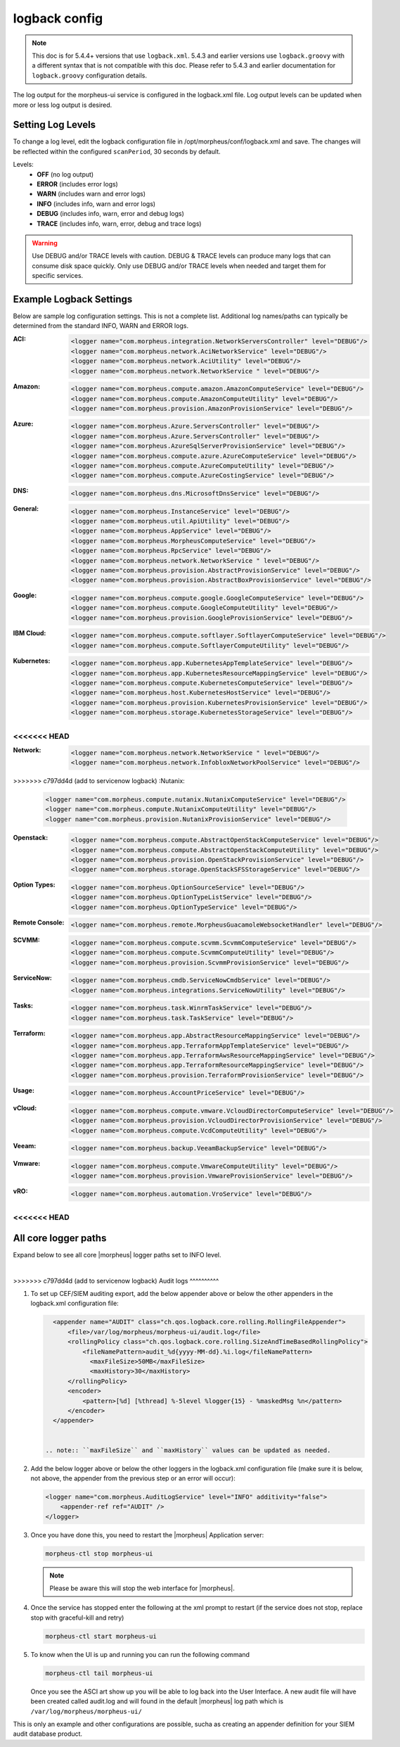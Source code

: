 logback config
--------------

.. note:: This doc is for 5.4.4+ versions that use ``logback.xml``. 5.4.3 and earlier versions use ``logback.groovy`` with a different syntax that is not compatible with this doc. Please refer to 5.4.3 and earlier documentation for ``logback.groovy`` configuration details.

The log output for the morpheus-ui service is configured in the logback.xml file. Log output levels can be updated when more or less log output is desired.

Setting Log Levels
^^^^^^^^^^^^^^^^^^
To change a log level, edit the logback configuration file in /opt/morpheus/conf/logback.xml and save. The changes will be reflected within the configured ``scanPeriod``, 30 seconds by default.

Levels:
 - **OFF** (no log output)
 - **ERROR** (includes error logs)
 - **WARN** (includes warn and error logs)
 - **INFO** (includes info, warn and error logs)
 - **DEBUG** (includes info, warn, error and debug logs)
 - **TRACE** (includes info, warn, error, debug and trace logs)

.. warning:: Use DEBUG and/or TRACE levels with caution. DEBUG & TRACE levels can produce many logs that can consume disk space quickly. Only use DEBUG and/or TRACE levels when needed and target them for specific services.

Example Logback Settings
^^^^^^^^^^^^^^^^^^^^^^^^
Below are sample log configuration settings. This is not a complete list. Additional log names/paths can typically be determined from the standard INFO, WARN and ERROR logs.

:ACI:
  .. code-block:: xml

     <logger name="com.morpheus.integration.NetworkServersController" level="DEBUG"/>
     <logger name="com.morpheus.network.AciNetworkService" level="DEBUG"/>
     <logger name="com.morpheus.network.AciUtility" level="DEBUG"/>
     <logger name="com.morpheus.network.NetworkService " level="DEBUG"/>

:Amazon:
  .. code-block:: xml

     <logger name="com.morpheus.compute.amazon.AmazonComputeService" level="DEBUG"/>
     <logger name="com.morpheus.compute.AmazonComputeUtility" level="DEBUG"/>
     <logger name="com.morpheus.provision.AmazonProvisionService" level="DEBUG"/>


:Azure:
  .. code-block:: xml

     <logger name="com.morpheus.Azure.ServersController" level="DEBUG"/>
     <logger name="com.morpheus.Azure.ServersController" level="DEBUG"/>
     <logger name="com.morpheus.AzureSqlServerProvisionService" level="DEBUG"/>
     <logger name="com.morpheus.compute.azure.AzureComputeService" level="DEBUG"/>
     <logger name="com.morpheus.compute.AzureComputeUtility" level="DEBUG"/>
     <logger name="com.morpheus.compute.AzureCostingService" level="DEBUG"/>

:DNS:
  .. code-block:: xml

     <logger name="com.morpheus.dns.MicrosoftDnsService" level="DEBUG"/>

:General:
  .. code-block:: xml

     <logger name="com.morpheus.InstanceService" level="DEBUG"/>
     <logger name="com.morpheus.util.ApiUtility" level="DEBUG"/>
     <logger name="com.morpheus.AppService" level="DEBUG"/>
     <logger name="com.morpheus.MorpheusComputeService" level="DEBUG"/>
     <logger name="com.morpheus.RpcService" level="DEBUG"/>
     <logger name="com.morpheus.network.NetworkService " level="DEBUG"/>
     <logger name="com.morpheus.provision.AbstractProvisionService" level="DEBUG"/>
     <logger name="com.morpheus.provision.AbstractBoxProvisionService" level="DEBUG"/>

:Google:
  .. code-block:: xml

     <logger name="com.morpheus.compute.google.GoogleComputeService" level="DEBUG"/>
     <logger name="com.morpheus.compute.GoogleComputeUtility" level="DEBUG"/>
     <logger name="com.morpheus.provision.GoogleProvisionService" level="DEBUG"/>


:IBM Cloud:
  .. code-block:: xml

     <logger name="com.morpheus.compute.softlayer.SoftlayerComputeService" level="DEBUG"/>
     <logger name="com.morpheus.compute.SoftlayerComputeUtility" level="DEBUG"/>

:Kubernetes:
  .. code-block:: xml

     <logger name="com.morpheus.app.KubernetesAppTemplateService" level="DEBUG"/>
     <logger name="com.morpheus.app.KubernetesResourceMappingService" level="DEBUG"/>
     <logger name="com.morpheus.compute.KubernetesComputeService" level="DEBUG"/>
     <logger name="com.morpheus.host.KubernetesHostService" level="DEBUG"/>
     <logger name="com.morpheus.provision.KubernetesProvisionService" level="DEBUG"/>
     <logger name="com.morpheus.storage.KubernetesStorageService" level="DEBUG"/>

<<<<<<< HEAD
=======
:Network:
  .. code-block:: xml

     <logger name="com.morpheus.network.NetworkService " level="DEBUG"/>
     <logger name="com.morpheus.network.InfobloxNetworkPoolService" level="DEBUG"/>

>>>>>>> c797dd4d (add to servicenow logback)
:Nutanix:
  .. code-block:: xml

     <logger name="com.morpheus.compute.nutanix.NutanixComputeService" level="DEBUG"/>
     <logger name="com.morpheus.compute.NutanixComputeUtility" level="DEBUG"/>
     <logger name="com.morpheus.provision.NutanixProvisionService" level="DEBUG"/>

:Openstack:
  .. code-block:: xml

     <logger name="com.morpheus.compute.AbstractOpenStackComputeService" level="DEBUG"/>
     <logger name="com.morpheus.compute.AbstractOpenStackComputeUtility" level="DEBUG"/>
     <logger name="com.morpheus.provision.OpenStackProvisionService" level="DEBUG"/>
     <logger name="com.morpheus.storage.OpenStackSFSStorageService" level="DEBUG"/>

:Option Types:
  .. code-block:: xml

     <logger name="com.morpheus.OptionSourceService" level="DEBUG"/>
     <logger name="com.morpheus.OptionTypeListService" level="DEBUG"/>
     <logger name="com.morpheus.OptionTypeService" level="DEBUG"/>

:Remote Console:
  .. code-block:: xml

     <logger name="com.morpheus.remote.MorpheusGuacamoleWebsocketHandler" level="DEBUG"/>

:SCVMM:
  .. code-block:: xml

     <logger name="com.morpheus.compute.scvmm.ScvmmComputeService" level="DEBUG"/>
     <logger name="com.morpheus.compute.ScvmmComputeUtility" level="DEBUG"/>
     <logger name="com.morpheus.provision.ScvmmProvisionService" level="DEBUG"/>

:ServiceNow:
  .. code-block:: xml

     <logger name="com.morpheus.cmdb.ServiceNowCmdbService" level="DEBUG"/>
     <logger name="com.morpheus.integrations.ServiceNowUtility" level="DEBUG"/>

:Tasks:
  .. code-block:: xml

     <logger name="com.morpheus.task.WinrmTaskService" level="DEBUG"/>
     <logger name="com.morpheus.task.TaskService" level="DEBUG"/>

:Terraform:
  .. code-block:: xml

     <logger name="com.morpheus.app.AbstractResourceMappingService" level="DEBUG"/>
     <logger name="com.morpheus.app.TerraformAppTemplateService" level="DEBUG"/>
     <logger name="com.morpheus.app.TerraformAwsResourceMappingService" level="DEBUG"/>
     <logger name="com.morpheus.app.TerraformResourceMappingService" level="DEBUG"/>
     <logger name="com.morpheus.provision.TerraformProvisionService" level="DEBUG"/>

:Usage:
  .. code-block:: xml

     <logger name="com.morpheus.AccountPriceService" level="DEBUG"/>

:vCloud:
  .. code-block:: xml

     <logger name="com.morpheus.compute.vmware.VcloudDirectorComputeService" level="DEBUG"/>
     <logger name="com.morpheus.provision.VcloudDirectorProvisionService" level="DEBUG"/>
     <logger name="com.morpheus.compute.VcdComputeUtility" level="DEBUG"/>

:Veeam:
  .. code-block:: xml

     <logger name="com.morpheus.backup.VeeamBackupService" level="DEBUG"/>

:Vmware:
  .. code-block:: xml

     <logger name="com.morpheus.compute.VmwareComputeUtility" level="DEBUG"/>
     <logger name="com.morpheus.provision.VmwareProvisionService" level="DEBUG"/>

:vRO:
  .. code-block:: xml

     <logger name="com.morpheus.automation.VroService" level="DEBUG"/>

<<<<<<< HEAD
=======

All core logger paths
^^^^^^^^^^^^^^^^^^^^^

Expand below to see all core |morpheus| logger paths set to INFO level.

.. toggle-header::
    :header: All core logger paths **Click to Expand/Hide**

     .. code-block:: xml

        <logger name="com.bertramlabs.plugins.AccountsAuthService" level="INFO"/>
        <logger name="com.bertramlabs.plugins.AccountsService" level="INFO"/>
        <logger name="com.bertramlabs.plugins.ActiveDirectoryUserService" level="INFO"/>
        <logger name="com.bertramlabs.plugins.AzureSamlUserService" level="INFO"/>
        <logger name="com.bertramlabs.plugins.CustomApiUserService" level="INFO"/>
        <logger name="com.bertramlabs.plugins.CustomExternalUserService" level="INFO"/>
        <logger name="com.bertramlabs.plugins.DefaultUserService" level="INFO"/>
        <logger name="com.bertramlabs.plugins.JumpCloudUserService" level="INFO"/>
        <logger name="com.bertramlabs.plugins.LdapUserService" level="INFO"/>
        <logger name="com.bertramlabs.plugins.OktaUserService" level="INFO"/>
        <logger name="com.bertramlabs.plugins.OneLoginUserService" level="INFO"/>
        <logger name="com.bertramlabs.plugins.PingUserService" level="INFO"/>
        <logger name="com.bertramlabs.plugins.SamlUserService" level="INFO"/>
        <logger name="com.bertramlabs.plugins.UserSourceAuthenticationProvider" level="INFO"/>
        <logger name="com.morpheus.AbstractComputeService" level="INFO"/>
        <logger name="com.morpheus.AbstractPriceManagerService" level="INFO"/>
        <logger name="com.morpheus.AccountBudgetService" level="INFO"/>
        <logger name="com.morpheus.AccountIntegrationObjectService" level="INFO"/>
        <logger name="com.morpheus.AccountIntegrationService" level="INFO"/>
        <logger name="com.morpheus.AccountInvoiceService" level="INFO"/>
        <logger name="com.morpheus.AccountPriceService" level="INFO"/>
        <logger name="com.morpheus.AccountResourceService" level="INFO"/>
        <logger name="com.morpheus.AccountUsageService" level="INFO"/>
        <logger name="com.morpheus.ActivityService" level="INFO"/>
        <logger name="com.morpheus.analytics.AbstractAnalyticsService" level="INFO"/>
        <logger name="com.morpheus.analytics.AmazonConvertibleRiAnalyticsService" level="INFO"/>
        <logger name="com.morpheus.analytics.CostAnalyticsService" level="INFO"/>
        <logger name="com.morpheus.analytics.UtilizationAnalyticsService" level="INFO"/>
        <logger name="com.morpheus.analytics.WorkloadAnalyticsService" level="INFO"/>
        <logger name="com.morpheus.AnalyticsService" level="INFO"/>
        <logger name="com.morpheus.api.AbstractApiService" level="INFO"/>
        <logger name="com.morpheus.api.agent.CommandService" level="INFO"/>
        <logger name="com.morpheus.api.agent.DownloadService" level="INFO"/>
        <logger name="com.morpheus.api.agent.UploadService" level="INFO"/>
        <logger name="com.morpheus.app.AbstractAppTemplateService" level="INFO"/>
        <logger name="com.morpheus.app.AbstractResourceMappingService" level="INFO"/>
        <logger name="com.morpheus.app.AppTemplateService" level="INFO"/>
        <logger name="com.morpheus.app.HelmAppTemplateService" level="INFO"/>
        <logger name="com.morpheus.app.KubernetesAppTemplateService" level="INFO"/>
        <logger name="com.morpheus.app.KubernetesResourceMappingService" level="INFO"/>
        <logger name="com.morpheus.app.MorpheusAppTemplateService" level="INFO"/>
        <logger name="com.morpheus.app.ScribeResourceMappingService" level="INFO"/>
        <logger name="com.morpheus.app.TerraformAppTemplateService" level="INFO"/>
        <logger name="com.morpheus.app.TerraformAwsResourceMappingService" level="INFO"/>
        <logger name="com.morpheus.app.TerraformAzurermResourceMappingService" level="INFO"/>
        <logger name="com.morpheus.app.TerraformGoogleResourceMappingService" level="INFO"/>
        <logger name="com.morpheus.app.TerraformResourceMappingService" level="INFO"/>
        <logger name="com.morpheus.app.TerraformVsphereResourceMappingService" level="INFO"/>
        <logger name="com.morpheus.ApplianceClientService" level="INFO"/>
        <logger name="com.morpheus.ApplianceDelayedJobService" level="INFO"/>
        <logger name="com.morpheus.ApplianceHealthService" level="INFO"/>
        <logger name="com.morpheus.ApplianceJobService" level="INFO"/>
        <logger name="com.morpheus.ApplianceLicenseService" level="INFO"/>
        <logger name="com.morpheus.ApplianceService" level="INFO"/>
        <logger name="com.morpheus.ApplianceStorageService" level="INFO"/>
        <logger name="com.morpheus.approval.ApprovalService" level="INFO"/>
        <logger name="com.morpheus.approval.RemedyApprovalService" level="INFO"/>
        <logger name="com.morpheus.approval.ServiceNowApprovalService" level="INFO"/>
        <logger name="com.morpheus.AppService" level="INFO"/>
        <logger name="com.morpheus.ArchiveService" level="INFO"/>
        <logger name="com.morpheus.AsyncService" level="INFO"/>
        <logger name="com.morpheus.AuditLogService" level="INFO"/>
        <logger name="com.morpheus.automation.AbstractConfigManagementService" level="INFO"/>
        <logger name="com.morpheus.automation.AnsibleService" level="INFO"/>
        <logger name="com.morpheus.automation.AnsibleTowerService" level="INFO"/>
        <logger name="com.morpheus.automation.ChefService" level="INFO"/>
        <logger name="com.morpheus.automation.ConfigManagementService" level="INFO"/>
        <logger name="com.morpheus.automation.HelmService" level="INFO"/>
        <logger name="com.morpheus.automation.PuppetService" level="INFO"/>
        <logger name="com.morpheus.automation.SaltStackService" level="INFO"/>
        <logger name="com.morpheus.automation.VroService" level="INFO"/>
        <logger name="com.morpheus.backup.AbstractBackupExecutionService" level="INFO"/>
        <logger name="com.morpheus.backup.AbstractBackupJobService" level="INFO"/>
        <logger name="com.morpheus.backup.AbstractBackupProviderService" level="INFO"/>
        <logger name="com.morpheus.backup.AbstractBackupRestoreService" level="INFO"/>
        <logger name="com.morpheus.backup.AbstractBackupService" level="INFO"/>
        <logger name="com.morpheus.backup.AbstractReplicationService" level="INFO"/>
        <logger name="com.morpheus.backup.BackupExecutionInterface" level="INFO"/>
        <logger name="com.morpheus.backup.BackupInterface" level="INFO"/>
        <logger name="com.morpheus.backup.BackupJobInterface" level="INFO"/>
        <logger name="com.morpheus.backup.BackupJobService" level="INFO"/>
        <logger name="com.morpheus.backup.BackupProviderInterface" level="INFO"/>
        <logger name="com.morpheus.backup.BackupProviderService" level="INFO"/>
        <logger name="com.morpheus.backup.BackupRestoreInterface" level="INFO"/>
        <logger name="com.morpheus.backup.BackupRestoreService" level="INFO"/>
        <logger name="com.morpheus.backup.BackupService" level="INFO"/>
        <logger name="com.morpheus.backup.BackupStatus" level="INFO"/>
        <logger name="com.morpheus.backup.BackupStorageService" level="INFO"/>
        <logger name="com.morpheus.backup.DirectoryBackupService" level="INFO"/>
        <logger name="com.morpheus.backup.FileBackupService" level="INFO"/>
        <logger name="com.morpheus.backup.KarmanStorageProviderBackupService" level="INFO"/>
        <logger name="com.morpheus.backup.LvmImageBackupService" level="INFO"/>
        <logger name="com.morpheus.backup.LvmSnapshotBackupService" level="INFO"/>
        <logger name="com.morpheus.backup.MorpheusApplianceBackupService" level="INFO"/>
        <logger name="com.morpheus.backup.MorpheusBackupService" level="INFO"/>
        <logger name="com.morpheus.backup.MorpheusContainerBackupService" level="INFO"/>
        <logger name="com.morpheus.backup.MysqlBackupService" level="INFO"/>
        <logger name="com.morpheus.backup.PluginBackupExecutionService" level="INFO"/>
        <logger name="com.morpheus.backup.PluginBackupJobService" level="INFO"/>
        <logger name="com.morpheus.backup.PluginBackupProviderService" level="INFO"/>
        <logger name="com.morpheus.backup.PluginBackupRestoreService" level="INFO"/>
        <logger name="com.morpheus.backup.PluginReplicationService" level="INFO"/>
        <logger name="com.morpheus.backup.ReplicationInterface" level="INFO"/>
        <logger name="com.morpheus.backup.ReplicationService" level="INFO"/>
        <logger name="com.morpheus.backup.SqlserverBackupService" level="INFO"/>
        <logger name="com.morpheus.backup.TarDirectoryBackupService" level="INFO"/>
        <logger name="com.morpheus.BootMacService" level="INFO"/>
        <logger name="com.morpheus.builds.AbstractBuildsService" level="INFO"/>
        <logger name="com.morpheus.builds.BuildsService" level="INFO"/>
        <logger name="com.morpheus.builds.JenkinsBuildsService" level="INFO"/>
        <logger name="com.morpheus.CapacityService" level="INFO"/>
        <logger name="com.morpheus.CatalogCartService" level="INFO"/>
        <logger name="com.morpheus.CatalogItemService" level="INFO"/>
        <logger name="com.morpheus.CatalogItemTypeService" level="INFO"/>
        <logger name="com.morpheus.certificate.AbstractCertificateService" level="INFO"/>
        <logger name="com.morpheus.certificate.MorpheusCertificateService" level="INFO"/>
        <logger name="com.morpheus.CertificateService" level="INFO"/>
        <logger name="com.morpheus.ChefClientService" level="INFO"/>
        <logger name="com.morpheus.cm.ChangeManagementService" level="INFO"/>
        <logger name="com.morpheus.cm.CherwellCmService" level="INFO"/>
        <logger name="com.morpheus.cmdb.AbstractCmdbService" level="INFO"/>
        <logger name="com.morpheus.cmdb.CmdbService" level="INFO"/>
        <logger name="com.morpheus.cmdb.RemedyCmdbService" level="INFO"/>
        <logger name="com.morpheus.cmdb.ServiceNowCmdbService" level="INFO"/>
        <logger name="com.morpheus.code.AbstractCodeService" level="INFO"/>
        <logger name="com.morpheus.code.CodeService" level="INFO"/>
        <logger name="com.morpheus.code.GitCodeService" level="INFO"/>
        <logger name="com.morpheus.code.GithubCodeService" level="INFO"/>
        <logger name="com.morpheus.compliance.NVDSyncService" level="INFO"/>
        <logger name="com.morpheus.compliance.PackageManagementService" level="INFO"/>
        <logger name="com.morpheus.compute.cisco.UcsComputeService" level="INFO"/>
        <logger name="com.morpheus.compute.CloudPluginComputeService" level="INFO"/>
        <logger name="com.morpheus.compute.ComputeApiService" level="INFO"/>
        <logger name="com.morpheus.compute.ComputeServiceInterface" level="INFO"/>
        <logger name="com.morpheus.compute.IpmiService" level="INFO"/>
        <logger name="com.morpheus.compute.KubernetesComputeService" level="INFO"/>
        <logger name="com.morpheus.compute.MaasComputeService" level="INFO"/>
        <logger name="com.morpheus.compute.ManualComputeService" level="INFO"/>
        <logger name="com.morpheus.compute.OneviewComputeService" level="INFO"/>
        <logger name="com.morpheus.compute.SelfManagedComputeService" level="INFO"/>
        <logger name="com.morpheus.compute.standard.StandardComputeService" level="INFO"/>
        <logger name="com.morpheus.compute.unmanaged.UnmanagedComputeService" level="INFO"/>
        <logger name="com.morpheus.ComputeService" level="INFO"/>
        <logger name="com.morpheus.container.ActivemqContainerService" level="INFO"/>
        <logger name="com.morpheus.container.DockerContainerService" level="INFO"/>
        <logger name="com.morpheus.container.DockerContainerUpgradeService" level="INFO"/>
        <logger name="com.morpheus.container.ElasticsearchContainerService" level="INFO"/>
        <logger name="com.morpheus.container.JavaContainerService" level="INFO"/>
        <logger name="com.morpheus.container.MysqlContainerService" level="INFO"/>
        <logger name="com.morpheus.container.NodeContainerService" level="INFO"/>
        <logger name="com.morpheus.container.PostgresContainerService" level="INFO"/>
        <logger name="com.morpheus.container.RedisContainerService" level="INFO"/>
        <logger name="com.morpheus.container.SqlserverContainerService" level="INFO"/>
        <logger name="com.morpheus.ContainerScriptService" level="INFO"/>
        <logger name="com.morpheus.ContainerService" level="INFO"/>
        <logger name="com.morpheus.costing.AbstractCostingService" level="INFO"/>
        <logger name="com.morpheus.costing.CostingInterface" level="INFO"/>
        <logger name="com.morpheus.costing.CostingService" level="INFO"/>
        <logger name="com.morpheus.costing.StandardCostingService" level="INFO"/>
        <logger name="com.morpheus.CurrencyConversionService" level="INFO"/>
        <logger name="com.morpheus.cypher.CypherGORMDatastoreService" level="INFO"/>
        <logger name="com.morpheus.cypher.CypherService" level="INFO"/>
        <logger name="com.morpheus.DashboardService" level="INFO"/>
        <logger name="com.morpheus.DatastoreService" level="INFO"/>
        <logger name="com.morpheus.DataViewService" level="INFO"/>
        <logger name="com.morpheus.DbSchedulerService" level="INFO"/>
        <logger name="com.morpheus.deploy.AbstractDeployService" level="INFO"/>
        <logger name="com.morpheus.deploy.AbstractDeployTargetService" level="INFO"/>
        <logger name="com.morpheus.deploy.CloudFoundryAppDeployService" level="INFO"/>
        <logger name="com.morpheus.deploy.DefaultDeployService" level="INFO"/>
        <logger name="com.morpheus.deploy.DockerDeployTargetService" level="INFO"/>
        <logger name="com.morpheus.deploy.GrailsDeployService" level="INFO"/>
        <logger name="com.morpheus.deploy.IisDeployService" level="INFO"/>
        <logger name="com.morpheus.deploy.JbossDeployService" level="INFO"/>
        <logger name="com.morpheus.deploy.KubernetesDeployTargetService" level="INFO"/>
        <logger name="com.morpheus.deploy.NodeDeployService" level="INFO"/>
        <logger name="com.morpheus.deploy.ServerDeployTargetService" level="INFO"/>
        <logger name="com.morpheus.deploy.VmDeployTargetService" level="INFO"/>
        <logger name="com.morpheus.DeploymentService" level="INFO"/>
        <logger name="com.morpheus.discovery.AbstractDiscoveryService" level="INFO"/>
        <logger name="com.morpheus.discovery.DatastoreCapacityDiscoveryService" level="INFO"/>
        <logger name="com.morpheus.discovery.DiscoveryService" level="INFO"/>
        <logger name="com.morpheus.discovery.HostBalancingDiscoveryService" level="INFO"/>
        <logger name="com.morpheus.discovery.HostCapacityDiscoveryService" level="INFO"/>
        <logger name="com.morpheus.discovery.ReservationRecommendationDiscoveryService" level="INFO"/>
        <logger name="com.morpheus.discovery.ShutdownDiscoveryService" level="INFO"/>
        <logger name="com.morpheus.discovery.SizeDiscoveryService" level="INFO"/>
        <logger name="com.morpheus.dns.AbstractDnsService" level="INFO"/>
        <logger name="com.morpheus.dns.BindDnsService" level="INFO"/>
        <logger name="com.morpheus.dns.ConsulDnsService" level="INFO"/>
        <logger name="com.morpheus.dns.DNSProvider" level="INFO"/>
        <logger name="com.morpheus.dns.DnsService" level="INFO"/>
        <logger name="com.morpheus.dns.MicrosoftDnsService" level="INFO"/>
        <logger name="com.morpheus.dns.PluginDnsService" level="INFO"/>
        <logger name="com.morpheus.dns.PowerDnsService" level="INFO"/>
        <logger name="com.morpheus.ElasticCleanupService" level="INFO"/>
        <logger name="com.morpheus.EnvironmentService" level="INFO"/>
        <logger name="com.morpheus.EnvironmentVariableService" level="INFO"/>
        <logger name="com.morpheus.ExecuteScheduleTypeService" level="INFO"/>
        <logger name="com.morpheus.ExecutionRequestService" level="INFO"/>
        <logger name="com.morpheus.export.AccountInvoiceExportService" level="INFO"/>
        <logger name="com.morpheus.export.CodeRepositoryExportService" level="INFO"/>
        <logger name="com.morpheus.export.DeploymentExportService" level="INFO"/>
        <logger name="com.morpheus.export.ExecuteScheduleTypeExportService" level="INFO"/>
        <logger name="com.morpheus.export.ExportService" level="INFO"/>
        <logger name="com.morpheus.export.InstanceExportService" level="INFO"/>
        <logger name="com.morpheus.export.integrations.AdminIntegrationExportService" level="INFO"/>
        <logger name="com.morpheus.export.integrations.AutomationIntegrationExportService" level="INFO"/>
        <logger name="com.morpheus.export.integrations.BackupIntegrationExportService" level="INFO"/>
        <logger name="com.morpheus.export.integrations.CertificateIntegrationExportService" level="INFO"/>
        <logger name="com.morpheus.export.integrations.DeployIntegrationExportService" level="INFO"/>
        <logger name="com.morpheus.export.integrations.NetworkIntegrationExportService" level="INFO"/>
        <logger name="com.morpheus.export.LoadBalancerExpertService" level="INFO"/>
        <logger name="com.morpheus.export.LoadBalancerInstancesExportService" level="INFO"/>
        <logger name="com.morpheus.export.NetworkDomainExportService" level="INFO"/>
        <logger name="com.morpheus.export.NetworkExportService" level="INFO"/>
        <logger name="com.morpheus.export.NetworkGroupExportService" level="INFO"/>
        <logger name="com.morpheus.export.NetworkPoolExportService" level="INFO"/>
        <logger name="com.morpheus.export.NetworkRouterExportService" level="INFO"/>
        <logger name="com.morpheus.export.NetworkSecurityGroupExportService" level="INFO"/>
        <logger name="com.morpheus.export.PowerScheduleTypeExportService" level="INFO"/>
        <logger name="com.morpheus.export.ServerExportService" level="INFO"/>
        <logger name="com.morpheus.export.ServerGroupExportService" level="INFO"/>
        <logger name="com.morpheus.export.ServicePlanExportService" level="INFO"/>
        <logger name="com.morpheus.export.TaskExportService" level="INFO"/>
        <logger name="com.morpheus.export.ThresholdExportService" level="INFO"/>
        <logger name="com.morpheus.export.UserExportService" level="INFO"/>
        <logger name="com.morpheus.export.UserGroupExportService" level="INFO"/>
        <logger name="com.morpheus.export.WorkflowExportService" level="INFO"/>
        <logger name="com.morpheus.FileCopyRequestService" level="INFO"/>
        <logger name="com.morpheus.GlobalSearchService" level="INFO"/>
        <logger name="com.morpheus.host.AbstractHostService" level="INFO"/>
        <logger name="com.morpheus.host.DockerHostService" level="INFO"/>
        <logger name="com.morpheus.host.ExternalKubernetesHostService" level="INFO"/>
        <logger name="com.morpheus.host.KubernetesHostService" level="INFO"/>
        <logger name="com.morpheus.host.SwarmHostService" level="INFO"/>
        <logger name="com.morpheus.HttpClientService" level="INFO"/>
        <logger name="com.morpheus.hub.MorpheusHubQueueService" level="INFO"/>
        <logger name="com.morpheus.hub.MorpheusHubService" level="INFO"/>
        <logger name="com.morpheus.hub.MorpheusHubSyncService" level="INFO"/>
        <logger name="com.morpheus.imagebuild.ImageBuildService" level="INFO"/>
        <logger name="com.morpheus.ImageCacheService" level="INFO"/>
        <logger name="com.morpheus.instance.InstanceUpgradeService" level="INFO"/>
        <logger name="com.morpheus.InstanceService" level="INFO"/>
        <logger name="com.morpheus.InstanceTypeService" level="INFO"/>
        <logger name="com.morpheus.integration.AbstractIntegrationService" level="INFO"/>
        <logger name="com.morpheus.integration.CherwellIntegrationService" level="INFO"/>
        <logger name="com.morpheus.integration.GitRepoService" level="INFO"/>
        <logger name="com.morpheus.integration.RemedyIntegrationService" level="INFO"/>
        <logger name="com.morpheus.integration.RunDeckIntegrationService" level="INFO"/>
        <logger name="com.morpheus.integration.SalesForceIntegrationService" level="INFO"/>
        <logger name="com.morpheus.integration.ScribeService" level="INFO"/>
        <logger name="com.morpheus.integration.ServiceNowIntegrationService" level="INFO"/>
        <logger name="com.morpheus.integration.TerraformService" level="INFO"/>
        <logger name="com.morpheus.jobs.AbstractJobExecutorService" level="INFO"/>
        <logger name="com.morpheus.jobs.JobExecutor" level="INFO"/>
        <logger name="com.morpheus.jobs.KubernetesJobExecutorService" level="INFO"/>
        <logger name="com.morpheus.jobs.SecurityScanExecutorService" level="INFO"/>
        <logger name="com.morpheus.jobs.TaskJobExecutorService" level="INFO"/>
        <logger name="com.morpheus.jobs.WorkflowJobExecutorService" level="INFO"/>
        <logger name="com.morpheus.JobService" level="INFO"/>
        <logger name="com.morpheus.KeyPairService" level="INFO"/>
        <logger name="com.morpheus.library.LayoutService" level="INFO"/>
        <logger name="com.morpheus.LicenseService" level="INFO"/>
        <logger name="com.morpheus.LoadBalancerPriceManagerService" level="INFO"/>
        <logger name="com.morpheus.LocalizationService" level="INFO"/>
        <logger name="com.morpheus.LocalRepoService" level="INFO"/>
        <logger name="com.morpheus.log.AbstractLogService" level="INFO"/>
        <logger name="com.morpheus.log.LogRhythmLogService" level="INFO"/>
        <logger name="com.morpheus.log.SplunkLogService" level="INFO"/>
        <logger name="com.morpheus.log.SyslogLogService" level="INFO"/>
        <logger name="com.morpheus.LogService" level="INFO"/>
        <logger name="com.morpheus.maint.UpdateService" level="INFO"/>
        <logger name="com.morpheus.MarketplaceClientService" level="INFO"/>
        <logger name="com.morpheus.MarshallService" level="INFO"/>
        <logger name="com.morpheus.MetadataTagService" level="INFO"/>
        <logger name="com.morpheus.migration.AbstractMigrationService" level="INFO"/>
        <logger name="com.morpheus.migration.HypervisorMigrationService" level="INFO"/>
        <logger name="com.morpheus.migration.LvmMigrationService" level="INFO"/>
        <logger name="com.morpheus.migration.MigrationService" level="INFO"/>
        <logger name="com.morpheus.migration.WindowsMigrationService" level="INFO"/>
        <logger name="com.morpheus.monitoring.AlerterService" level="INFO"/>
        <logger name="com.morpheus.monitoring.AlertRuleService" level="INFO"/>
        <logger name="com.morpheus.monitoring.AvailabilityService" level="INFO"/>
        <logger name="com.morpheus.monitoring.CheckAgentService" level="INFO"/>
        <logger name="com.morpheus.monitoring.IncidentService" level="INFO"/>
        <logger name="com.morpheus.monitoring.MonitorAppService" level="INFO"/>
        <logger name="com.morpheus.monitoring.MonitorChartingService" level="INFO"/>
        <logger name="com.morpheus.monitoring.MonitorCheckManagementService" level="INFO"/>
        <logger name="com.morpheus.monitoring.MonitorCheckService" level="INFO"/>
        <logger name="com.morpheus.monitoring.MonitoringService" level="INFO"/>
        <logger name="com.morpheus.monitoring.MonitorService" level="INFO"/>
        <logger name="com.morpheus.monitoring.MorpheusMonitorService" level="INFO"/>
        <logger name="com.morpheus.monitoring.NewRelicService" level="INFO"/>
        <logger name="com.morpheus.monitoring.ServiceNowService" level="INFO"/>
        <logger name="com.morpheus.MorpheusComputeService" level="INFO"/>
        <logger name="com.morpheus.MorpheusPackageService" level="INFO"/>
        <logger name="com.morpheus.MorpheusSecurityService" level="INFO"/>
        <logger name="com.morpheus.MotdService" level="INFO"/>
        <logger name="com.morpheus.network.A10LoadBalancerService" level="INFO"/>
        <logger name="com.morpheus.network.AbstractLoadBalancerService" level="INFO"/>
        <logger name="com.morpheus.network.AbstractNetworkPoolService" level="INFO"/>
        <logger name="com.morpheus.network.AbstractNetworkRegistryService" level="INFO"/>
        <logger name="com.morpheus.network.AbstractNetworkSecurityService" level="INFO"/>
        <logger name="com.morpheus.network.AbstractNetworkService" level="INFO"/>
        <logger name="com.morpheus.network.AciNetworkSecurityService" level="INFO"/>
        <logger name="com.morpheus.network.AciNetworkService" level="INFO"/>
        <logger name="com.morpheus.network.AviLoadBalancerService" level="INFO"/>
        <logger name="com.morpheus.network.BluecatNetworkPoolService" level="INFO"/>
        <logger name="com.morpheus.network.BootService" level="INFO"/>
        <logger name="com.morpheus.network.CitrixNetScalerLoadBalancerService" level="INFO"/>
        <logger name="com.morpheus.network.CloudPluginNetworkService" level="INFO"/>
        <logger name="com.morpheus.network.ConsulRegistryService" level="INFO"/>
        <logger name="com.morpheus.network.ConsulService" level="INFO"/>
        <logger name="com.morpheus.network.F5BigIpLoadBalancerService" level="INFO"/>
        <logger name="com.morpheus.network.F5LineRateLoadBalancerService" level="INFO"/>
        <logger name="com.morpheus.network.FirewallService" level="INFO"/>
        <logger name="com.morpheus.network.FortiADCLoadBalancerService" level="INFO"/>
        <logger name="com.morpheus.network.HaproxyLoadBalancerService" level="INFO"/>
        <logger name="com.morpheus.network.InfobloxNetworkPoolService" level="INFO"/>
        <logger name="com.morpheus.network.InternalLoadBalancerService" level="INFO"/>
        <logger name="com.morpheus.network.InternalNetworkSecurityService" level="INFO"/>
        <logger name="com.morpheus.network.InternalNetworkService" level="INFO"/>
        <logger name="com.morpheus.network.IPAMProvider" level="INFO"/>
        <logger name="com.morpheus.network.KubernetesRegistryService" level="INFO"/>
        <logger name="com.morpheus.network.LoadBalancerService" level="INFO"/>
        <logger name="com.morpheus.network.LocalFirewallService" level="INFO"/>
        <logger name="com.morpheus.network.MorpheusNetworkPoolService" level="INFO"/>
        <logger name="com.morpheus.network.MorpheusRegistryService" level="INFO"/>
        <logger name="com.morpheus.network.NetScalerLoadBalancerService" level="INFO"/>
        <logger name="com.morpheus.network.NetworkConfigService" level="INFO"/>
        <logger name="com.morpheus.network.NetworkPoolService" level="INFO"/>
        <logger name="com.morpheus.network.NetworkRegistryService" level="INFO"/>
        <logger name="com.morpheus.network.NetworkSecurityService" level="INFO"/>
        <logger name="com.morpheus.network.NetworkService" level="INFO"/>
        <logger name="com.morpheus.network.NetworkServicesService" level="INFO"/>
        <logger name="com.morpheus.network.NutanixNetworkPoolService" level="INFO"/>
        <logger name="com.morpheus.network.PaloAltoNetworkService" level="INFO"/>
        <logger name="com.morpheus.network.PhpipamNetworkPoolService" level="INFO"/>
        <logger name="com.morpheus.network.PluginNetworkPoolService" level="INFO"/>
        <logger name="com.morpheus.network.PxeService" level="INFO"/>
        <logger name="com.morpheus.network.SolarWindsNetworkPoolService" level="INFO"/>
        <logger name="com.morpheus.network.StealthNetworkSecurityService" level="INFO"/>
        <logger name="com.morpheus.NetworkDomainService" level="INFO"/>
        <logger name="com.morpheus.OauthProviderService" level="INFO"/>
        <logger name="com.morpheus.OperationEventService" level="INFO"/>
        <logger name="com.morpheus.OptionSourcePluginService" level="INFO"/>
        <logger name="com.morpheus.OptionSourceService" level="INFO"/>
        <logger name="com.morpheus.OptionTypeListService" level="INFO"/>
        <logger name="com.morpheus.OptionTypeService" level="INFO"/>
        <logger name="com.morpheus.os.LinuxOsService" level="INFO"/>
        <logger name="com.morpheus.os.WindowsOsService" level="INFO"/>
        <logger name="com.morpheus.PermissionService" level="INFO"/>
        <logger name="com.morpheus.plugin.AbstractPluginProviderManagerService" level="INFO"/>
        <logger name="com.morpheus.plugin.backup.BackupProviderPluginManagerService" level="INFO"/>
        <logger name="com.morpheus.plugin.backup.MorpheusBackupImplService" level="INFO"/>
        <logger name="com.morpheus.plugin.backup.MorpheusBackupJobImplService" level="INFO"/>
        <logger name="com.morpheus.plugin.backup.MorpheusBackupRestoreImplService" level="INFO"/>
        <logger name="com.morpheus.plugin.backup.MorpheusBackupResultImplService" level="INFO"/>
        <logger name="com.morpheus.plugin.backup.MorpheusBackupTypeImplService" level="INFO"/>
        <logger name="com.morpheus.plugin.backup.MorpheusReplicationGroupImplService" level="INFO"/>
        <logger name="com.morpheus.plugin.backup.MorpheusReplicationImplService" level="INFO"/>
        <logger name="com.morpheus.plugin.backup.MorpheusReplicationSiteImplService" level="INFO"/>
        <logger name="com.morpheus.plugin.backup.MorpheusReplicationTypeImplService" level="INFO"/>
        <logger name="com.morpheus.plugin.compute.MorpheusComputeServerInterfaceImplService" level="INFO"/>
        <logger name="com.morpheus.plugin.compute.MorpheusComputeZoneFolderImplService" level="INFO"/>
        <logger name="com.morpheus.plugin.compute.MorpheusDatastoreImplService" level="INFO"/>
        <logger name="com.morpheus.plugin.costing.MorpheusAccountInvoiceImplService" level="INFO"/>
        <logger name="com.morpheus.plugin.costing.MorpheusCostingImplService" level="INFO"/>
        <logger name="com.morpheus.plugin.cypher.MorpheusCypherImplService" level="INFO"/>
        <logger name="com.morpheus.plugin.integration.MorpheusAccountInventoryImplService" level="INFO"/>
        <logger name="com.morpheus.plugin.integration.MorpheusIntegrationImplService" level="INFO"/>
        <logger name="com.morpheus.plugin.MorpheusAccountCredentialImplService" level="INFO"/>
        <logger name="com.morpheus.plugin.MorpheusAccountCredentialTypeImplService" level="INFO"/>
        <logger name="com.morpheus.plugin.MorpheusCloudImplService" level="INFO"/>
        <logger name="com.morpheus.plugin.MorpheusComputePortImplService" level="INFO"/>
        <logger name="com.morpheus.plugin.MorpheusComputeServerImplService" level="INFO"/>
        <logger name="com.morpheus.plugin.MorpheusComputeTypeLayoutFactoryImplService" level="INFO"/>
        <logger name="com.morpheus.plugin.MorpheusComputeTypeSetImplService" level="INFO"/>
        <logger name="com.morpheus.plugin.MorpheusComputeZonePoolImplService" level="INFO"/>
        <logger name="com.morpheus.plugin.MorpheusContainerTypeImplService" level="INFO"/>
        <logger name="com.morpheus.plugin.MorpheusContextImplService" level="INFO"/>
        <logger name="com.morpheus.plugin.MorpheusInstanceImplService" level="INFO"/>
        <logger name="com.morpheus.plugin.MorpheusMetadataTagImplService" level="INFO"/>
        <logger name="com.morpheus.plugin.MorpheusMetadataTagTypeImplService" level="INFO"/>
        <logger name="com.morpheus.plugin.MorpheusOperationNotificationImplService" level="INFO"/>
        <logger name="com.morpheus.plugin.MorpheusOsTypeImplService" level="INFO"/>
        <logger name="com.morpheus.plugin.MorpheusPermissionImplService" level="INFO"/>
        <logger name="com.morpheus.plugin.MorpheusProcessImplService" level="INFO"/>
        <logger name="com.morpheus.plugin.MorpheusReportImplService" level="INFO"/>
        <logger name="com.morpheus.plugin.MorpheusServicePlanImplService" level="INFO"/>
        <logger name="com.morpheus.plugin.MorpheusSnapshotImplService" level="INFO"/>
        <logger name="com.morpheus.plugin.MorpheusStatsImplService" level="INFO"/>
        <logger name="com.morpheus.plugin.MorpheusStorageControllerImplService" level="INFO"/>
        <logger name="com.morpheus.plugin.MorpheusStorageControllerTypeImplService" level="INFO"/>
        <logger name="com.morpheus.plugin.MorpheusStorageVolumeImplService" level="INFO"/>
        <logger name="com.morpheus.plugin.MorpheusStorageVolumeTypeImplService" level="INFO"/>
        <logger name="com.morpheus.plugin.MorpheusTaskImplService" level="INFO"/>
        <logger name="com.morpheus.plugin.MorpheusUsageImplService" level="INFO"/>
        <logger name="com.morpheus.plugin.MorpheusVirtualImageImplService" level="INFO"/>
        <logger name="com.morpheus.plugin.MorpheusVirtualImageLocationImplService" level="INFO"/>
        <logger name="com.morpheus.plugin.MorpheusWikiPageImplService" level="INFO"/>
        <logger name="com.morpheus.plugin.network.MorpheusNetworkDomainImplService" level="INFO"/>
        <logger name="com.morpheus.plugin.network.MorpheusNetworkDomainRecordImplService" level="INFO"/>
        <logger name="com.morpheus.plugin.network.MorpheusNetworkImplService" level="INFO"/>
        <logger name="com.morpheus.plugin.network.MorpheusNetworkPoolImplService" level="INFO"/>
        <logger name="com.morpheus.plugin.network.MorpheusNetworkPoolIpImplService" level="INFO"/>
        <logger name="com.morpheus.plugin.network.MorpheusNetworkPoolRangeImplService" level="INFO"/>
        <logger name="com.morpheus.plugin.network.MorpheusNetworkSubnetImplService" level="INFO"/>
        <logger name="com.morpheus.plugin.network.MorpheusNetworkTypeImplService" level="INFO"/>
        <logger name="com.morpheus.plugin.PluginManagerService" level="INFO"/>
        <logger name="com.morpheus.plugin.PluginProviderManagerService" level="INFO"/>
        <logger name="com.morpheus.plugin.policy.MorpheusPolicyImplService" level="INFO"/>
        <logger name="com.morpheus.plugin.policy.MorpheusPolicyTypeImplService" level="INFO"/>
        <logger name="com.morpheus.plugin.provisioning.MorpheusProvisionImplService" level="INFO"/>
        <logger name="com.morpheus.plugin.web.MorpheusWebRequestImplService" level="INFO"/>
        <logger name="com.morpheus.policy.AbstractPolicyService" level="INFO"/>
        <logger name="com.morpheus.policy.BackupStoragePolicyService" level="INFO"/>
        <logger name="com.morpheus.policy.MotdPolicyService" level="INFO"/>
        <logger name="com.morpheus.policy.NetworkPolicyService" level="INFO"/>
        <logger name="com.morpheus.policy.PolicyServiceInterface" level="INFO"/>
        <logger name="com.morpheus.policy.StorageBucketQuotaPolicyService" level="INFO"/>
        <logger name="com.morpheus.policy.StorageServerQuotaPolicyService" level="INFO"/>
        <logger name="com.morpheus.policy.StorageShareQuotaPolicyService" level="INFO"/>
        <logger name="com.morpheus.policy.TagCompliancePolicyService" level="INFO"/>
        <logger name="com.morpheus.policy.WorkflowPolicyService" level="INFO"/>
        <logger name="com.morpheus.PolicyService" level="INFO"/>
        <logger name="com.morpheus.PowerScheduleService" level="INFO"/>
        <logger name="com.morpheus.PowerScheduleTypeService" level="INFO"/>
        <logger name="com.morpheus.PriceManagerService" level="INFO"/>
        <logger name="com.morpheus.PricePlanService" level="INFO"/>
        <logger name="com.morpheus.ProcessService" level="INFO"/>
        <logger name="com.morpheus.ProfileService" level="INFO"/>
        <logger name="com.morpheus.project.ProjectService" level="INFO"/>
        <logger name="com.morpheus.provision.AbstractBoxProvisionService" level="INFO"/>
        <logger name="com.morpheus.provision.AbstractProvisionService" level="INFO"/>
        <logger name="com.morpheus.provision.CloudPluginProvisioningService" level="INFO"/>
        <logger name="com.morpheus.provision.DockerEngineProvisionService" level="INFO"/>
        <logger name="com.morpheus.provision.DockerProvisionService" level="INFO"/>
        <logger name="com.morpheus.provision.ExternalProvisionService" level="INFO"/>
        <logger name="com.morpheus.provision.HelmProvisionService" level="INFO"/>
        <logger name="com.morpheus.provision.IProvisionService" level="INFO"/>
        <logger name="com.morpheus.provision.KubernetesProvisionService" level="INFO"/>
        <logger name="com.morpheus.provision.MaasProvisionService" level="INFO"/>
        <logger name="com.morpheus.provision.ManualProvisionService" level="INFO"/>
        <logger name="com.morpheus.provision.OneviewProvisionService" level="INFO"/>
        <logger name="com.morpheus.provision.ScribeProvisionService" level="INFO"/>
        <logger name="com.morpheus.provision.SelfManagedProvisionService" level="INFO"/>
        <logger name="com.morpheus.provision.StandardProvisionService" level="INFO"/>
        <logger name="com.morpheus.provision.SwarmProvisionService" level="INFO"/>
        <logger name="com.morpheus.provision.TerraformProvisionService" level="INFO"/>
        <logger name="com.morpheus.provision.UcsProvisionService" level="INFO"/>
        <logger name="com.morpheus.provision.UnmanagedProvisionService" level="INFO"/>
        <logger name="com.morpheus.provision.WorkflowProvisionService" level="INFO"/>
        <logger name="com.morpheus.ProvisioningService" level="INFO"/>
        <logger name="com.morpheus.ProxyService" level="INFO"/>
        <logger name="com.morpheus.ReferenceService" level="INFO"/>
        <logger name="com.morpheus.report.AbstractReportService" level="INFO"/>
        <logger name="com.morpheus.report.AmazonCoverageReportService" level="INFO"/>
        <logger name="com.morpheus.report.AmazonSavingsReportService" level="INFO"/>
        <logger name="com.morpheus.report.AmazonUtilizationReportService" level="INFO"/>
        <logger name="com.morpheus.report.CloudAppCapacityReportService" level="INFO"/>
        <logger name="com.morpheus.report.CloudAppUsageReportService" level="INFO"/>
        <logger name="com.morpheus.report.CloudCapacityReportService" level="INFO"/>
        <logger name="com.morpheus.report.CloudInstanceTypeCapacityReportService" level="INFO"/>
        <logger name="com.morpheus.report.CloudInstanceTypeUsageReportService" level="INFO"/>
        <logger name="com.morpheus.report.CloudInventoryReportService" level="INFO"/>
        <logger name="com.morpheus.report.CloudUsageReportService" level="INFO"/>
        <logger name="com.morpheus.report.CostReportService" level="INFO"/>
        <logger name="com.morpheus.report.InventoryReportService" level="INFO"/>
        <logger name="com.morpheus.report.InvoiceReportService" level="INFO"/>
        <logger name="com.morpheus.report.MigrationReportService" level="INFO"/>
        <logger name="com.morpheus.report.PluginReportService" level="INFO"/>
        <logger name="com.morpheus.report.ReportService" level="INFO"/>
        <logger name="com.morpheus.report.TenantUsageReportService" level="INFO"/>
        <logger name="com.morpheus.report.TimeSeriesCostReportService" level="INFO"/>
        <logger name="com.morpheus.RoleService" level="INFO"/>
        <logger name="com.morpheus.RpcService" level="INFO"/>
        <logger name="com.morpheus.scale.AbstractScaleService" level="INFO"/>
        <logger name="com.morpheus.scale.MorpheusScaleService" level="INFO"/>
        <logger name="com.morpheus.ScaleService" level="INFO"/>
        <logger name="com.morpheus.scribe.ScribeLibraryService" level="INFO"/>
        <logger name="com.morpheus.ScriptConfigService" level="INFO"/>
        <logger name="com.morpheus.sdn.AbstractSdnService" level="INFO"/>
        <logger name="com.morpheus.sdn.MorpheusSdnService" level="INFO"/>
        <logger name="com.morpheus.sdn.OvsService" level="INFO"/>
        <logger name="com.morpheus.sdn.VethSdnService" level="INFO"/>
        <logger name="com.morpheus.security.AbstractSecurityScanService" level="INFO"/>
        <logger name="com.morpheus.security.ScapScanService" level="INFO"/>
        <logger name="com.morpheus.security.SecurityScanService" level="INFO"/>
        <logger name="com.morpheus.SecurityGroupService" level="INFO"/>
        <logger name="com.morpheus.SequenceService" level="INFO"/>
        <logger name="com.morpheus.ServerScriptService" level="INFO"/>
        <logger name="com.morpheus.ServerService" level="INFO"/>
        <logger name="com.morpheus.ServicePlanService" level="INFO"/>
        <logger name="com.morpheus.SettingsService" level="INFO"/>
        <logger name="com.morpheus.SetupService" level="INFO"/>
        <logger name="com.morpheus.SiteService" level="INFO"/>
        <logger name="com.morpheus.SnapshotPriceManagerService" level="INFO"/>
        <logger name="com.morpheus.SnapshotService" level="INFO"/>
        <logger name="com.morpheus.StatsService" level="INFO"/>
        <logger name="com.morpheus.StatusService" level="INFO"/>
        <logger name="com.morpheus.storage.AbstractStorageServerService" level="INFO"/>
        <logger name="com.morpheus.storage.AbstractStorageService" level="INFO"/>
        <logger name="com.morpheus.storage.BasicStorageService" level="INFO"/>
        <logger name="com.morpheus.storage.CephStorageService" level="INFO"/>
        <logger name="com.morpheus.storage.EcsStorageService" level="INFO"/>
        <logger name="com.morpheus.storage.IsilonStorageService" level="INFO"/>
        <logger name="com.morpheus.storage.KubernetesStorageService" level="INFO"/>
        <logger name="com.morpheus.storage.NfsStorageService" level="INFO"/>
        <logger name="com.morpheus.storage.QnapFileStationService" level="INFO"/>
        <logger name="com.morpheus.storage.StorageServerService" level="INFO"/>
        <logger name="com.morpheus.storage.StorageVolumeService" level="INFO"/>
        <logger name="com.morpheus.storage.ThreeParStorageService" level="INFO"/>
        <logger name="com.morpheus.StorageProviderService" level="INFO"/>
        <logger name="com.morpheus.SubAccountService" level="INFO"/>
        <logger name="com.morpheus.task.AbstractTaskService" level="INFO"/>
        <logger name="com.morpheus.task.AnsibleTaskService" level="INFO"/>
        <logger name="com.morpheus.task.AnsibleTowerTaskService" level="INFO"/>
        <logger name="com.morpheus.task.ChefTaskService" level="INFO"/>
        <logger name="com.morpheus.task.ContainerScriptTaskService" level="INFO"/>
        <logger name="com.morpheus.task.ContainerTemplateTaskService" level="INFO"/>
        <logger name="com.morpheus.task.EmailTaskService" level="INFO"/>
        <logger name="com.morpheus.task.ExecutableTaskInterface" level="INFO"/>
        <logger name="com.morpheus.task.GroovyTaskService" level="INFO"/>
        <logger name="com.morpheus.task.HttpTaskService" level="INFO"/>
        <logger name="com.morpheus.task.JavascriptTaskService" level="INFO"/>
        <logger name="com.morpheus.task.JRubyTaskService" level="INFO"/>
        <logger name="com.morpheus.task.LocalScriptTaskService" level="INFO"/>
        <logger name="com.morpheus.task.PuppetTaskService" level="INFO"/>
        <logger name="com.morpheus.task.PythonTaskService" level="INFO"/>
        <logger name="com.morpheus.task.RestartTaskService" level="INFO"/>
        <logger name="com.morpheus.task.ShellTaskService" level="INFO"/>
        <logger name="com.morpheus.task.TaskConfigService" level="INFO"/>
        <logger name="com.morpheus.task.TaskService" level="INFO"/>
        <logger name="com.morpheus.task.VroTaskService" level="INFO"/>
        <logger name="com.morpheus.task.WinrmTaskService" level="INFO"/>
        <logger name="com.morpheus.task.WriteAttributesTaskService" level="INFO"/>
        <logger name="com.morpheus.trust.AbstractCredentialService" level="INFO"/>
        <logger name="com.morpheus.trust.CredentialProvider" level="INFO"/>
        <logger name="com.morpheus.trust.CredentialService" level="INFO"/>
        <logger name="com.morpheus.trust.CypherCredentialService" level="INFO"/>
        <logger name="com.morpheus.trust.InternalCredentialService" level="INFO"/>
        <logger name="com.morpheus.trust.PluginCredentialService" level="INFO"/>
        <logger name="com.morpheus.UsageLimitService" level="INFO"/>
        <logger name="com.morpheus.UserGroupService" level="INFO"/>
        <logger name="com.morpheus.UserManagementService" level="INFO"/>
        <logger name="com.morpheus.vdi.VdiAppService" level="INFO"/>
        <logger name="com.morpheus.vdi.VdiGatewayService" level="INFO"/>
        <logger name="com.morpheus.vdi.VdiPoolService" level="INFO"/>
        <logger name="com.morpheus.VirtualImagePriceManagerService" level="INFO"/>
        <logger name="com.morpheus.VirtualImageService" level="INFO"/>
        <logger name="com.morpheus.WikiPageService" level="INFO"/>
        <logger name="com.morpheus.worker.DistributedWorkerService" level="INFO"/>
        <logger name="com.morpheus.ZoneFolderService" level="INFO"/>
        <logger name="com.morpheus.ZoneMarketplaceService" level="INFO"/>
        <logger name="com.morpheus.ZonePoolService" level="INFO"/>
        <logger name="com.morpheus.ZoneRegionService" level="INFO"/>
        <logger name="com.morpheus.ZoneService" level="INFO"/>

|

>>>>>>> c797dd4d (add to servicenow logback)
Audit logs
^^^^^^^^^^

#. To set up CEF/SIEM auditing export, add the below appender above or below the other appenders in the logback.xml configuration file:

   .. code-block:: xml

      <appender name="AUDIT" class="ch.qos.logback.core.rolling.RollingFileAppender">
          <file>/var/log/morpheus/morpheus-ui/audit.log</file>
          <rollingPolicy class="ch.qos.logback.core.rolling.SizeAndTimeBasedRollingPolicy">
              <fileNamePattern>audit_%d{yyyy-MM-dd}.%i.log</fileNamePattern>
                <maxFileSize>50MB</maxFileSize>
                <maxHistory>30</maxHistory>
          </rollingPolicy>
          <encoder>
              <pattern>[%d] [%thread] %-5level %logger{15} - %maskedMsg %n</pattern>
          </encoder>
      </appender>


    .. note:: ``maxFileSize`` and ``maxHistory`` values can be updated as needed.

#. Add the below logger above or below the other loggers in the logback.xml configuration file (make sure it is below, not above, the appender from the previous step or an error will occur):

   .. code-block:: xml

      <logger name="com.morpheus.AuditLogService" level="INFO" additivity="false">
          <appender-ref ref="AUDIT" />
      </logger>

#. Once you have done this, you need to restart the |morpheus| Application server:

   .. code-block:: bash

      morpheus-ctl stop morpheus-ui

   .. NOTE:: Please be aware this will stop the web interface for |morpheus|.

#. Once the service has stopped enter the following at the xml prompt to restart (if the service does not stop, replace stop with graceful-kill and retry)

   .. code-block:: bash

      morpheus-ctl start morpheus-ui

#. To know when the UI is up and running you can run the following command

   .. code-block:: bash

      morpheus-ctl tail morpheus-ui

   Once you see the ASCI art show up you will be able to log back into the User Interface. A new audit file will have been created called audit.log and will found in the default |morpheus| log path which is ``/var/log/morpheus/morpheus-ui/``

This is only an example and other configurations are possible, sucha as creating an appender definition for your SIEM audit database product.
